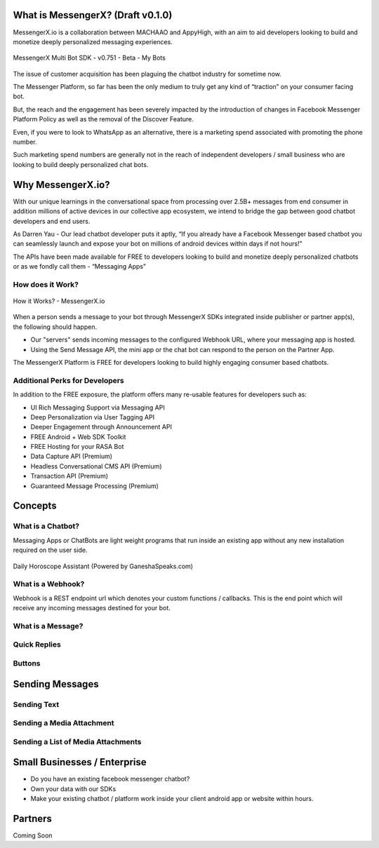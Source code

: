 What is MessengerX? (Draft v0.1.0)
=============================================================================
MessengerX.io is a collaboration between MACHAAO and AppyHigh,
with an aim to aid developers looking to build and monetize deeply personalized messaging experiences.

.. figure:: _static/images/my_bots.png
   :scale: 25 %
   :align: center
   :alt: MessengerX.io - Bots everywhere!

   MessengerX Multi Bot SDK - v0.751 - Beta - My Bots

The issue of customer acquisition has been plaguing the chatbot industry for sometime now.

The Messenger Platform, so far has been the only medium to truly get any kind of “traction” on your consumer facing bot.

But, the reach and the engagement has been severely impacted by the introduction of changes in Facebook Messenger Platform Policy as well as the removal of the Discover Feature.

Even, if you were to look to WhatsApp as an alternative, there is a marketing spend associated with promoting the phone number.

Such marketing spend numbers are generally not in the reach of independent developers / small business who are looking to build deeply personalized chat bots.

Why MessengerX.io?
=============================================================================
With our unique learnings in the conversational space from processing over 2.5B+ messages from end consumer in addition millions of active devices
in our collective app ecosystem, we intend to bridge the gap between good chatbot developers and end users.

As Darren Yau - Our lead chatbot developer puts it aptly, “If you already have a Facebook Messenger based chatbot you can seamlessly launch and expose your bot on millions of android devices within days if not hours!”

The APIs have been made available for FREE to developers looking to build and monetize deeply personalized chatbots or as we fondly call them - “Messaging Apps”


How does it Work?
-----------------------------------------------------------------------------
.. figure:: _static/images/how_it_works.png
   :scale: 100 %
   :align: center
   :alt: How it Works - MessengerX.io

   How it Works? - MessengerX.io

When a person sends a message to your bot through MessengerX SDKs integrated inside publisher or partner app(s),
the following should happen.

* Our "servers" sends incoming messages to the configured Webhook URL, where your messaging app is hosted.

* Using the Send Message API, the mini app or the chat bot can respond to the person on the Partner App.

The MessengerX Platform is FREE for developers looking to build highly engaging consumer based chatbots.

Additional Perks for Developers
-----------------------------------------------------------------------------
In addition to the FREE exposure, the platform offers many re-usable features for developers such as:

* UI Rich Messaging Support via Messaging API
* Deep Personalization via User Tagging API
* Deeper Engagement through Announcement API
* FREE Android + Web SDK Toolkit
* FREE Hosting for your RASA Bot
* Data Capture API (Premium)
* Headless Conversational CMS API (Premium)
* Transaction API (Premium)
* Guaranteed Message Processing (Premium)

Concepts
=============================================================================
What is a Chatbot?
-----------------------------------------------------------------------------
Messaging Apps or ChatBots are light weight programs that run inside an existing app
without any new installation required on the user side.

.. figure:: _static/images/ganesha_android_screenshot.png
   :scale: 25 %
   :align: center
   :alt: Ganesha - Your Horoscope Assistant

   Daily Horoscope Assistant (Powered by GaneshaSpeaks.com)

What is a Webhook?
-----------------------------------------------------------------------------
Webhook is a REST endpoint url which denotes your custom functions / callbacks.
This is the end point which will receive any incoming messages destined for your bot.

What is a Message?
-----------------------------------------------------------------------------


Quick Replies
-----------------------------------------------------------------------------
Buttons
-----------------------------------------------------------------------------

Sending Messages
=============================================================================
Sending Text
-----------------------------------------------------------------------------
Sending a Media Attachment
-----------------------------------------------------------------------------
Sending a List of Media Attachments
-----------------------------------------------------------------------------

Small Businesses / Enterprise
=============================================================================
* Do you have an existing facebook messenger chatbot?
* Own your data with our SDKs
* Make your existing chatbot / platform work inside your client android app or website within hours.

Partners
=============================================================================
Coming Soon

.. Indices and tables
.. ==================
..
.. * :ref:`genindex`
.. * :ref:`modindex`
.. * :ref:`search`
